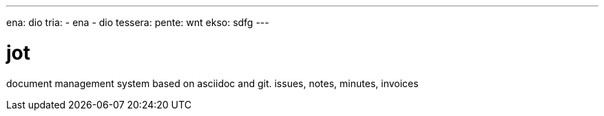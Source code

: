 ---
ena: dio
tria:
- ena
- dio
tessera:
  pente: wnt
  ekso: sdfg
---

= jot
:description: this is whatever
:custom-attr: somevalue

document management system based on asciidoc and git. issues, notes, minutes, invoices


